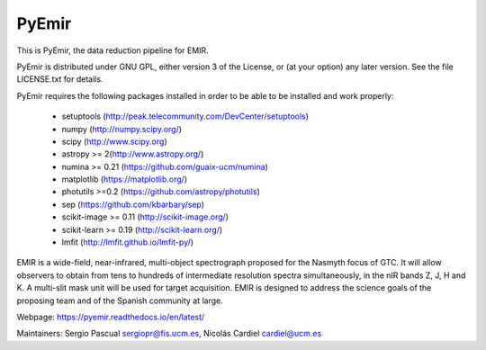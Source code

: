 =======
PyEmir
=======

|zenodo| |docs| |pypi| 

.. image:: https://travis-ci.org/guaix-ucm/pyemir.svg?branch=master
    :target: https://travis-ci.org/guaix-ucm/pyemir

.. image:: https://coveralls.io/repos/guaix-ucm/pyemir/badge.svg?branch=master&service=github 
    :target: https://coveralls.io/github/guaix-ucm/pyemir?branch=master

This is PyEmir, the data reduction pipeline for EMIR. 

PyEmir is distributed under GNU GPL, either version 3 of the License, 
or (at your option) any later version. See the file LICENSE.txt 
for details.

PyEmir requires the following packages installed in order to
be able to be installed and work properly:

 - setuptools (http://peak.telecommunity.com/DevCenter/setuptools)
 - numpy (http://numpy.scipy.org/) 
 - scipy (http://www.scipy.org)
 - astropy >= 2(http://www.astropy.org/)
 - numina >= 0.21 (https://github.com/guaix-ucm/numina)
 - matplotlib (https://matplotlib.org/)
 - photutils >=0.2 (https://github.com/astropy/photutils)
 - sep (https://github.com/kbarbary/sep)
 - scikit-image >= 0.11 (http://scikit-image.org/)
 - scikit-learn >= 0.19 (http://scikit-learn.org/)
 - lmfit (http://lmfit.github.io/lmfit-py/)

EMIR is a wide-field, near-infrared, multi-object spectrograph proposed 
for the Nasmyth focus of GTC. It will allow observers to obtain from tens to 
hundreds of intermediate resolution spectra simultaneously, in the 
nIR bands Z, J, H and K. A multi-slit mask unit will be used for target acquisition. 
EMIR is designed to address the science goals of the proposing team and 
of the Spanish community at large. 

Webpage: https://pyemir.readthedocs.io/en/latest/

Maintainers: Sergio Pascual sergiopr@fis.ucm.es, Nicolás Cardiel cardiel@ucm.es
      
.. |docs| image:: https://readthedocs.org/projects/pyemir/badge/?version=latest
   :target: https://readthedocs.org/projects/pyemir/?badge=latest
   :alt: Documentation Status

.. |zenodo| image:: https://zenodo.org/badge/doi/10.5281/zenodo.593642.svg
   :target: http://dx.doi.org/10.5281/zenodo.593642

.. |pypi| image:: https://badge.fury.io/py/pyemir.svg
    :target: https://badge.fury.io/py/pyemir
